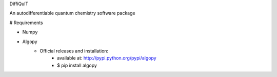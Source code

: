 
DiffiQulT

An autodifferentiable quantum chemistry software package



# Requirements

* Numpy
* Algopy
 	* Official releases and installation:
		* available at: http://pypi.python.org/pypi/algopy
		* $ pip install algopy



